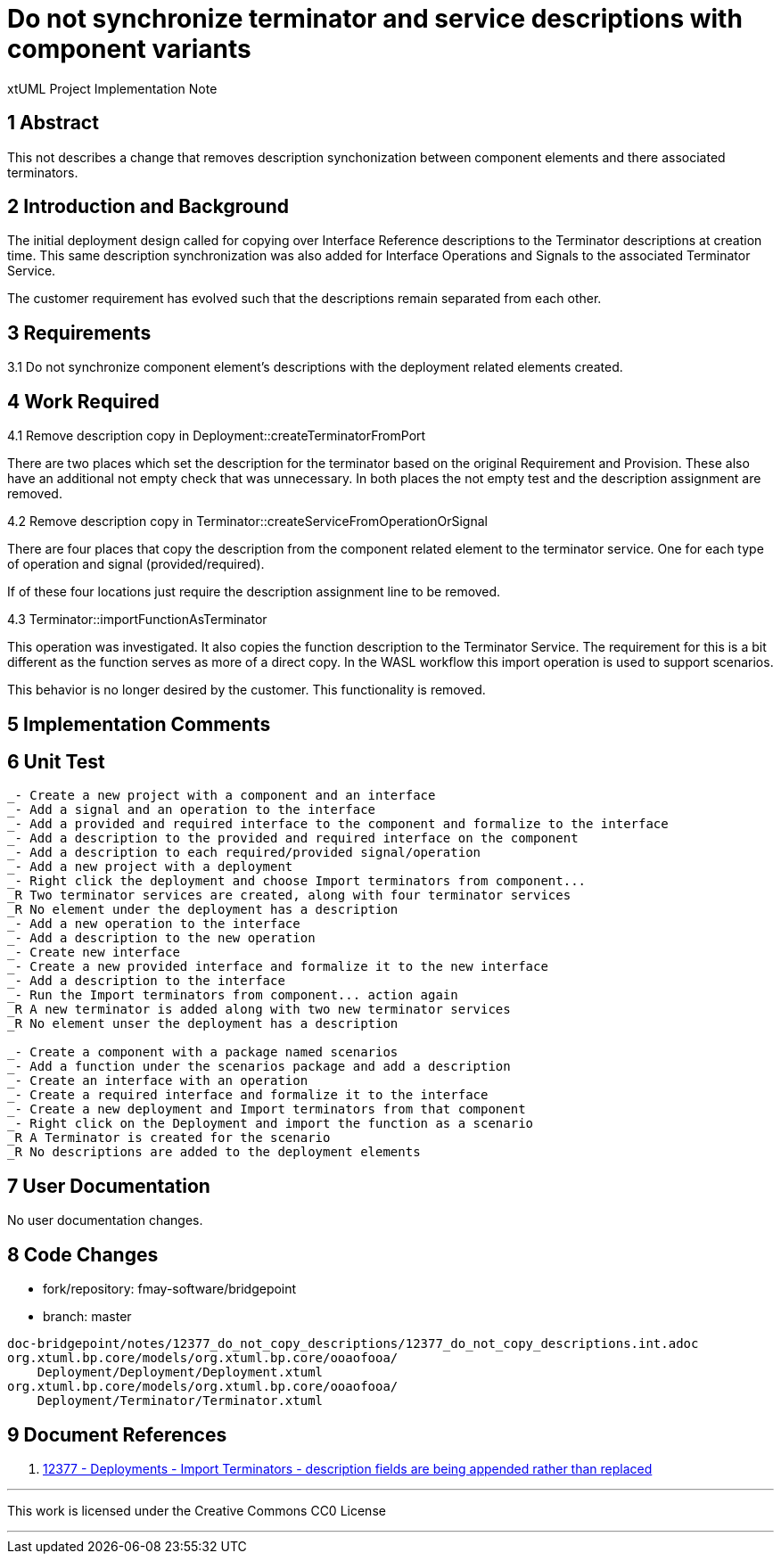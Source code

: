= Do not synchronize terminator and service descriptions with component variants

xtUML Project Implementation Note

== 1 Abstract

This not describes a change that removes description synchonization between component elements and there associated terminators.

== 2 Introduction and Background

The initial deployment design called for copying over Interface Reference descriptions to the Terminator descriptions at creation time.  This same description synchronization was also added for Interface Operations and Signals to the associated Terminator Service.

The customer requirement has evolved such that the descriptions remain separated from each other.

== 3 Requirements

3.1 Do not synchronize component element's descriptions with the deployment related elements created.

== 4 Work Required

4.1 Remove description copy in Deployment::createTerminatorFromPort

There are two places which set the description for the terminator based on the original Requirement and Provision.  These also have an additional not empty check that was unnecessary.  In both places the not empty test and the description assignment are removed.

4.2 Remove description copy in Terminator::createServiceFromOperationOrSignal

There are four places that copy the description from the component related element to the terminator service.  One for each type of operation and signal (provided/required).

If of these four locations just require the description assignment line to be removed.

4.3 Terminator::importFunctionAsTerminator

This operation was investigated.  It also copies the function description to the Terminator Service.  The requirement for this is a bit different as the function serves as more of a direct copy.  In the WASL workflow this import operation is used to support scenarios.

This behavior is no longer desired by the customer.  This functionality is removed.

== 5 Implementation Comments

== 6 Unit Test

```
_- Create a new project with a component and an interface
_- Add a signal and an operation to the interface
_- Add a provided and required interface to the component and formalize to the interface
_- Add a description to the provided and required interface on the component
_- Add a description to each required/provided signal/operation
_- Add a new project with a deployment
_- Right click the deployment and choose Import terminators from component...
_R Two terminator services are created, along with four terminator services
_R No element under the deployment has a description
_- Add a new operation to the interface
_- Add a description to the new operation
_- Create new interface
_- Create a new provided interface and formalize it to the new interface
_- Add a description to the interface
_- Run the Import terminators from component... action again
_R A new terminator is added along with two new terminator services
_R No element unser the deployment has a description

_- Create a component with a package named scenarios
_- Add a function under the scenarios package and add a description
_- Create an interface with an operation
_- Create a required interface and formalize it to the interface
_- Create a new deployment and Import terminators from that component
_- Right click on the Deployment and import the function as a scenario
_R A Terminator is created for the scenario
_R No descriptions are added to the deployment elements
```

== 7 User Documentation

No user documentation changes.

== 8 Code Changes

- fork/repository:  fmay-software/bridgepoint
- branch:  master

----
doc-bridgepoint/notes/12377_do_not_copy_descriptions/12377_do_not_copy_descriptions.int.adoc
org.xtuml.bp.core/models/org.xtuml.bp.core/ooaofooa/
    Deployment/Deployment/Deployment.xtuml
org.xtuml.bp.core/models/org.xtuml.bp.core/ooaofooa/
    Deployment/Terminator/Terminator.xtuml

----

== 9 Document References

. [[dr-1]] https://support.onefact.net/issues/12377[12377 - Deployments - Import Terminators - description fields are being appended rather than replaced]

---

This work is licensed under the Creative Commons CC0 License

---
